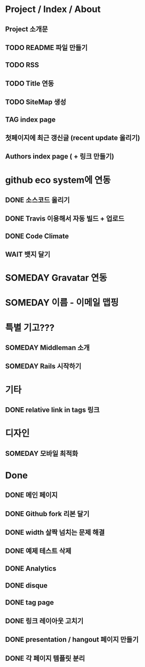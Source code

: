 * Project / Index / About
** Project 소개문
** TODO README 파일 만들기
** TODO RSS
** TODO Title 연동
** TODO SiteMap 생성
** TAG index page
** 첫페이지에 최근 갱신글 (recent update 올리기)
** Authors index page ( + 링크 만들기)

* github eco system에 연동
** DONE 소스코드 올리기
** DONE Travis 이용해서 자동 빌드 + 업로드
** DONE Code Climate
** WAIT 뱃지 달기

* SOMEDAY Gravatar 연동
* SOMEDAY 이름 - 이메일 맵핑

* 특별 기고???
** SOMEDAY Middleman 소개
** SOMEDAY Rails 시작하기

* 기타
** DONE relative link in tags 링크

* 디자인
** SOMEDAY 모바일 최적화
  
* Done
** DONE 메인 페이지
** DONE Github fork 리본 달기
** DONE width 살짝 넘치는 문제 해결
** DONE 예제 테스트 삭제

** DONE Analytics
** DONE disque
** DONE tag page
** DONE 링크 레이아웃 고치기
** DONE presentation / hangout 페이지 만들기
** DONE 각 페이지 템플릿 분리
